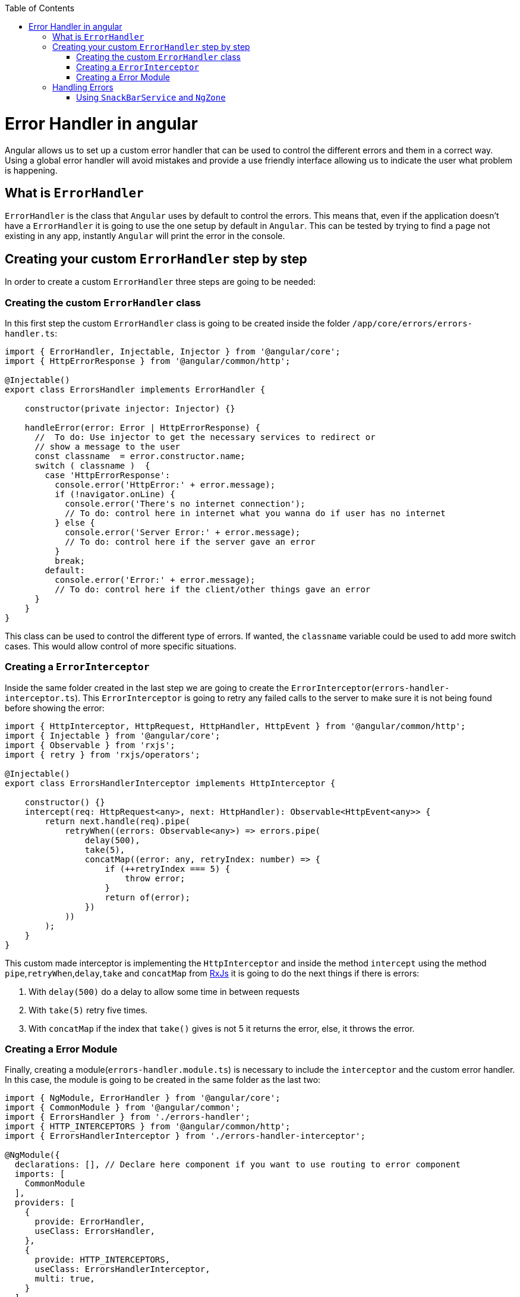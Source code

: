 :toc: macro

ifdef::env-github[]
:tip-caption: :bulb:
:note-caption: :information_source:
:important-caption: :heavy_exclamation_mark:
:caution-caption: :fire:
:warning-caption: :warning:
endif::[]

toc::[]
:idprefix:
:idseparator: -
:reproducible:
:source-highlighter: rouge
:listing-caption: Listing

= Error Handler in angular

Angular allows us to set up a custom error handler that can be used to control the different errors and them in a correct way. Using a global error handler will avoid mistakes and provide a use friendly interface allowing us to indicate the user what problem is happening.

== What is `ErrorHandler`

`ErrorHandler` is the class that `Angular` uses by default to control the errors. This means that, even if the application doesn't have a `ErrorHandler` it is going to use the one setup by default in `Angular`. This can be tested by trying to find a page not existing in any app, instantly `Angular` will print the error in the console.

== Creating your custom `ErrorHandler` step by step

In order to create a custom `ErrorHandler` three steps are going to be needed:

=== Creating the custom `ErrorHandler` class

In this first step the custom `ErrorHandler` class is going to be created inside the folder `/app/core/errors/errors-handler.ts`:

[source, TypeScript]
----
import { ErrorHandler, Injectable, Injector } from '@angular/core';
import { HttpErrorResponse } from '@angular/common/http';

@Injectable()
export class ErrorsHandler implements ErrorHandler {

    constructor(private injector: Injector) {}

    handleError(error: Error | HttpErrorResponse) {
      //  To do: Use injector to get the necessary services to redirect or
      // show a message to the user
      const classname  = error.constructor.name;
      switch ( classname )  {
        case 'HttpErrorResponse':
          console.error('HttpError:' + error.message);
          if (!navigator.onLine) {
            console.error('There's no internet connection');
            // To do: control here in internet what you wanna do if user has no internet
          } else {
            console.error('Server Error:' + error.message);
            // To do: control here if the server gave an error
          }
          break;
        default:
          console.error('Error:' + error.message);
          // To do: control here if the client/other things gave an error
      }
    }
}
----

This class can be used to control the different type of errors. If wanted, the `classname` variable could be used to add more switch cases. This would allow control of more specific situations.

=== Creating a `ErrorInterceptor`

Inside the same folder created in the last step we are going to create the `ErrorInterceptor`(`errors-handler-interceptor.ts`). This `ErrorInterceptor` is going to retry any failed calls to the server to make sure it is not being found before showing the error:

[source, TypeScript]
----
import { HttpInterceptor, HttpRequest, HttpHandler, HttpEvent } from '@angular/common/http';
import { Injectable } from '@angular/core';
import { Observable } from 'rxjs';
import { retry } from 'rxjs/operators';

@Injectable()
export class ErrorsHandlerInterceptor implements HttpInterceptor {

    constructor() {}
    intercept(req: HttpRequest<any>, next: HttpHandler): Observable<HttpEvent<any>> {
        return next.handle(req).pipe(
            retryWhen((errors: Observable<any>) => errors.pipe(
                delay(500),
                take(5),
                concatMap((error: any, retryIndex: number) => {
                    if (++retryIndex === 5) {
                        throw error;
                    }
                    return of(error);
                })
            ))
        );
    }
}
----

This custom made interceptor is implementing the `HttpInterceptor` and inside the method `intercept` using the method `pipe`,`retryWhen`,`delay`,`take` and `concatMap` from https://rxjs-dev.firebaseapp.com/api[RxJs] it is going to do the next things if there is errors:

  1. With `delay(500)` do a delay to allow some time in between requests 
  2. With `take(5)` retry five times.
  3. With `concatMap` if the index that `take()` gives is not 5 it returns the error, else, it throws the error.

=== Creating a Error Module

Finally, creating a module(`errors-handler.module.ts`) is necessary to include the `interceptor` and the custom error handler. In this case, the module is going to be created in the same folder as the last two: 

[source, TypeScript]
----
import { NgModule, ErrorHandler } from '@angular/core';
import { CommonModule } from '@angular/common';
import { ErrorsHandler } from './errors-handler';
import { HTTP_INTERCEPTORS } from '@angular/common/http';
import { ErrorsHandlerInterceptor } from './errors-handler-interceptor';

@NgModule({
  declarations: [], // Declare here component if you want to use routing to error component
  imports: [
    CommonModule
  ],
  providers: [
    {
      provide: ErrorHandler,
      useClass: ErrorsHandler,
    },
    {
      provide: HTTP_INTERCEPTORS,
      useClass: ErrorsHandlerInterceptor,
      multi: true,
    }
  ]
})
export class ErrorsHandlerModule { }
----

This module simply is providing the services that are implemented by our custom classes and then telling angular to use our custom made classes instead of the default ones. After doing this, the module has to be included in the app module `app.module.ts` in order to be used.

[source, TypeScript]
----
....
  imports: [
    ErrorsHandlerModule,
    ....
----

== Handling Errors

As a final step, handling these errors is necessary. There are different ways that can be used to control the errors, here are a few:

    - Creating a custom page and using with `Router` to redirect to a page showing an error.
    - Creating a service in the server side or `Backend` to create a log with the error and calling it with `HttpClient`.
    - Showing a custom made `SnackBar` with the error message.

==== Using `SnackBarService` and `NgZone` 

If the https://material.angular.io/components/snack-bar/overview[SnackBar] is used directly, some errors can occur, this is due to `SnackBar` being out of the `Angular` zone. In order to use this service properly, https://angular.io/api/core/NgZone[NgZone] is necessary. The method `run()` from `NgZone` will allow the service to be inside the `Angular Zone`. An example on how to use it: 

[source, TypeScript]
----
import { ErrorHandler, Injectable, Injector, NgZone } from '@angular/core';
import { HttpErrorResponse } from '@angular/common/http';
import { MatSnackBar } from '@angular/material';

@Injectable()
export class ErrorsHandler implements ErrorHandler {

    constructor(private injector: Injector, private zone: NgZone) {}

    handleError(error: Error | HttpErrorResponse) {
      // Use injector to get the necessary services to redirect or
      const snackBar: MatSnackBar = this.injector.get(MatSnackBar);
      const classname  = error.constructor.name;
      let message: string;
      switch ( classname )  {
        case 'HttpErrorResponse':
          message = !(navigator.onLine) ? 'There is no internet connection' : error.message;
          break;
        default:
          message = error.message;
      }
      this.zone.run(
        () => snackBar.open(message, 'danger', { duration : 4000})
      );
    }
}
----

Using `Injector` the `MatSnackBar` is obtained, then the correct message is obtained inside the switch. Finally, using `NgZone` and `run()`, we open the `SnackBar` passing the message, and the parameters wanted.

You can find a working example of this guide in https://github.com/devonfw-sample/devon4ts-samples/tree/master/apps/angular-error-handler[devon4ts-samples].
